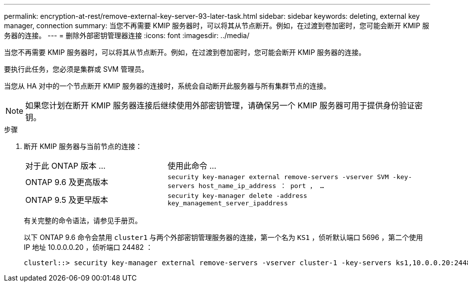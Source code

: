 ---
permalink: encryption-at-rest/remove-external-key-server-93-later-task.html 
sidebar: sidebar 
keywords: deleting, external key manager, connection 
summary: 当您不再需要 KMIP 服务器时，可以将其从节点断开。例如，在过渡到卷加密时，您可能会断开 KMIP 服务器的连接。 
---
= 删除外部密钥管理器连接
:icons: font
:imagesdir: ../media/


[role="lead"]
当您不再需要 KMIP 服务器时，可以将其从节点断开。例如，在过渡到卷加密时，您可能会断开 KMIP 服务器的连接。

要执行此任务，您必须是集群或 SVM 管理员。

当您从 HA 对中的一个节点断开 KMIP 服务器的连接时，系统会自动断开此服务器与所有集群节点的连接。

[NOTE]
====
如果您计划在断开 KMIP 服务器连接后继续使用外部密钥管理，请确保另一个 KMIP 服务器可用于提供身份验证密钥。

====
.步骤
. 断开 KMIP 服务器与当前节点的连接：
+
[cols="35,65"]
|===


| 对于此 ONTAP 版本 ... | 使用此命令 ... 


 a| 
ONTAP 9.6 及更高版本
 a| 
`security key-manager external remove-servers -vserver SVM -key-servers host_name_ip_address ： port ， ...`



 a| 
ONTAP 9.5 及更早版本
 a| 
`security key-manager delete -address key_management_server_ipaddress`

|===
+
有关完整的命令语法，请参见手册页。

+
以下 ONTAP 9.6 命令会禁用 `cluster1` 与两个外部密钥管理服务器的连接，第一个名为 `KS1` ，侦听默认端口 5696 ，第二个使用 IP 地址 10.0.0.0.20 ，侦听端口 24482 ：

+
[listing]
----
clusterl::> security key-manager external remove-servers -vserver cluster-1 -key-servers ks1,10.0.0.20:24482
----

